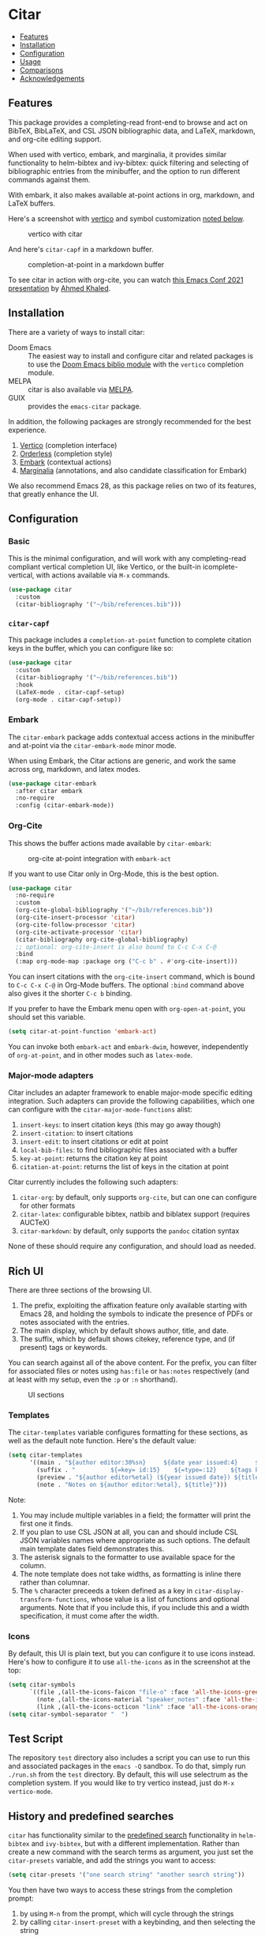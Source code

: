 [[https://melpa.org/#/citar][file:https://melpa.org/packages/citar-badge.svg]]

* Citar
  :PROPERTIES:
  :CUSTOM_ID: citar
  :END:

- [[#features][Features]]
- [[#installation][Installation]]
- [[#configuration][Configuration]]
- [[#usage][Usage]]
- [[#comparisons][Comparisons]]
- [[#acknowledgements][Acknowledgements]]

** Features
   :PROPERTIES:
   :CUSTOM_ID: features
   :END:

This package provides a completing-read front-end to browse and act on BibTeX, BibLaTeX, and CSL JSON bibliographic data, and LaTeX, markdown, and org-cite editing support.

When used with vertico, embark, and marginalia, it provides similar functionality to helm-bibtex and ivy-bibtex: quick filtering and selecting of bibliographic entries from the minibuffer, and the option to run different commands against them.

With embark, it also makes available at-point actions in org, markdown, and LaTeX buffers.

Here's a screenshot with [[https://github.com/minad/vertico][vertico]] and symbol customization [[https://github.com/bdarcus/citar#icons][noted below]].

#+caption: vertico with citar
[[file:images/vertico.png]]

And here's =citar-capf= in a markdown buffer.

#+caption: completion-at-point in a markdown buffer
[[file:images/capf-md.png]]

To see citar in action with org-cite, you can watch [[https://emacsconf.org/2021/talks/research/][this Emacs Conf 2021 presentation]] by [[https://github.com/rka97][Ahmed Khaled]].

** Installation
   :PROPERTIES:
   :CUSTOM_ID: installation
   :END:

There are a variety of ways to install citar:

- Doom Emacs :: The easiest way to install and configure citar and related packages is to use the [[https://github.com/hlissner/doom-emacs/tree/develop/modules/tools/biblio][Doom Emacs biblio module]] with the ~vertico~ completion module.
- MELPA :: citar is also available via [[https://melpa.org/#/citar][MELPA]].
- GUIX :: provides the ~emacs-citar~ package.

In addition, the following packages are strongly recommended for the best experience.

1. [[https://github.com/minad/vertico][Vertico]] (completion interface)
2. [[https://github.com/oantolin/orderless][Orderless]] (completion style)
3. [[https://github.com/oantolin/embark][Embark]] (contextual actions)
4. [[https://github.com/minad/marginalia][Marginalia]] (annotations, and also candidate classification for Embark)

We also recommend Emacs 28, as this package relies on two of its features, that greatly enhance the UI.

** Configuration
   :PROPERTIES:
   :CUSTOM_ID: configuration
   :END:

*** Basic
    :PROPERTIES:
    :CUSTOM_ID: basic
    :END:

This is the minimal configuration, and will work with any completing-read compliant vertical completion UI, like Vertico, or the built-in icomplete-vertical, with actions available via =M-x= commands.

#+begin_src emacs-lisp
(use-package citar
  :custom
  (citar-bibliography '("~/bib/references.bib")))
#+end_src

*** =citar-capf=

This package includes a ~completion-at-point~ function to complete citation keys in the buffer, which you can configure like so:

#+begin_src emacs-lisp
(use-package citar
  :custom
  (citar-bibliography '("~/bib/references.bib"))
  :hook
  (LaTeX-mode . citar-capf-setup)
  (org-mode . citar-capf-setup))
#+end_src

*** Embark

The =citar-embark= package adds contextual access actions in the minibuffer and at-point via the ~citar-embark-mode~ minor mode.

When using Embark, the Citar actions are generic, and work the same across org, markdown, and latex modes.

#+begin_src emacs-lisp
(use-package citar-embark
  :after citar embark
  :no-require
  :config (citar-embark-mode))
#+end_src

*** Org-Cite

This shows the buffer actions made available by =citar-embark=:

#+CAPTION: org-cite at-point integration with =embark-act=
[[file:images/org-cite-embark-point.png]]

If you want to use Citar only in Org-Mode, this is the best option.

#+begin_src emacs-lisp
(use-package citar
  :no-require
  :custom
  (org-cite-global-bibliography '("~/bib/references.bib"))
  (org-cite-insert-processor 'citar)
  (org-cite-follow-processor 'citar)
  (org-cite-activate-processor 'citar)
  (citar-bibliography org-cite-global-bibliography)
  ;; optional: org-cite-insert is also bound to C-c C-x C-@
  :bind
  (:map org-mode-map :package org ("C-c b" . #'org-cite-insert)))
#+end_src

You can insert citations with the =org-cite-insert= command, which is bound to =C-c C-x C-@= in Org-Mode buffers.  The
optional ~:bind~ command above also gives it the shorter =C-c b= binding.

If you prefer to have the Embark menu open with =org-open-at-point=, you should set this variable.

#+begin_src emacs-lisp
(setq citar-at-point-function 'embark-act)
#+end_src

You can invoke both =embark-act= and =embark-dwim=, however, independently of =org-at-point=, and in other modes such as =latex-mode=.

*** Major-mode adapters
:PROPERTIES:
:CUSTOM_ID: major-mode-adapters
:END:

Citar includes an adapter framework to enable major-mode specific editing integration.
Such adapters can provide the following capabilities, which one can configure with the ~citar-major-mode-functions~ alist:

1. ~insert-keys~: to insert citation keys (this may go away though)
2. ~insert-citation~: to insert citations
3. ~insert-edit~: to insert citations or edit at point
4. ~local-bib-files~: to find bibliographic files associated with a buffer
5. ~key-at-point~: returns the citation key at point
6. ~citation-at-point~: returns the list of keys in the citation at point

Citar currently includes the following such adapters:

1. ~citar-org~: by default, only supports ~org-cite~, but can one can configure for other formats
2. ~citar-latex~: configurable bibtex, natbib and biblatex support (requires AUCTeX)
3. ~citar-markdown~: by default, only supports the ~pandoc~ citation syntax

None of these should require any configuration, and should load as needed.

** Rich UI
:PROPERTIES:
:CUSTOM_ID: rich-ui
:END:

There are three sections of the browsing UI.

1. The prefix, exploiting the affixation feature only available starting with Emacs 28, and holding the symbols to indicate the presence of PDFs or notes associated with the entries.
2. The main display, which by default shows author, title, and date.
3. The suffix, which by default shows citekey, reference type, and (if present) tags or keywords.

You can search against all of the above content.
For the prefix, you can filter for associated files or notes using =has:file= or =has:notes= respectively (and at least with my setup, even the =:p= or =:n= shorthand).

#+CAPTION: UI sections
[[file:images/ui-segments.png]]

*** Templates

The =citar-templates= variable configures formatting for these sections, as well as the default note function.
Here's the default value:

#+begin_src emacs-lisp
(setq citar-templates
      '((main . "${author editor:30%sn}     ${date year issued:4}     ${title:48}")
        (suffix . "          ${=key= id:15}    ${=type=:12}    ${tags keywords:*}")
        (preview . "${author editor%etal} (${year issued date}) ${title}, ${journal journaltitle publisher container-title collection-title}.\n")
        (note . "Notes on ${author editor:%etal}, ${title}")))
#+end_src

Note:

1. You may include multiple variables in a field; the formatter will print the first one it finds.
2. If you plan to use CSL JSON at all, you can and should include CSL JSON variables names where appropriate as such options. The default main template dates field demonstrates this.
3. The asterisk signals to the formatter to use available space for the column.
4. The note template does not take widths, as formatting is inline there rather than columnar.
5. The ~%~ character preceeds a token defined as a key in ~citar-display-transform-functions~, whose value is a list of functions and optional arguments.
   Note that if you include this, if you include this and a width specification, it must come after the width.

*** Icons

By default, this UI is plain text, but you can configure it to use icons instead.
Here's how to configure it to use =all-the-icons= as in the screenshot at the top:

#+begin_src emacs-lisp
(setq citar-symbols
      `((file ,(all-the-icons-faicon "file-o" :face 'all-the-icons-green :v-adjust -0.1) . " ")
        (note ,(all-the-icons-material "speaker_notes" :face 'all-the-icons-blue :v-adjust -0.3) . " ")
        (link ,(all-the-icons-octicon "link" :face 'all-the-icons-orange :v-adjust 0.01) . " ")))
(setq citar-symbol-separator "  ")
#+end_src

** Test Script
    :PROPERTIES:
    :CUSTOM_ID: test-script
    :END:

The repository =test= directory also includes a script you can use to run this and associated packages in the =emacs -Q= sandbox.
To do that, simply run =./run.sh= from the =test= directory.
By default, this will use selectrum as the completion system.
If you would like to try vertico instead, just do =M-x vertico-mode=.

** History and predefined searches
    :PROPERTIES:
    :CUSTOM_ID: history-and-predefined-searches
    :END:

=citar= has functionality similar to the [[https://github.com/tmalsburg/helm-bibtex#p][predefined search]] functionality in =helm-bibtex= and =ivy-bibtex=, but with a different implementation.
Rather than create a new command with the search terms as argument, you just set the =citar-presets= variable, and add the strings you want to access:

#+begin_src emacs-lisp
(setq citar-presets '("one search string" "another search string"))
#+end_src

You then have two ways to access these strings from the completion prompt:

1. by using =M-n= from the prompt, which will cycle through the strings
2. by calling =citar-insert-preset= with a keybinding, and then selecting the string

=citar= also preserves the history of your selections (see caveat below about multiple candidate selection though), which are also accessible in your completion UI, but by using =M-p=.
You can save this history across sessions by adding =citar-history= to =savehist-additional-variables=.

** Refreshing the library display
    :PROPERTIES:
    :CUSTOM_ID: refreshing-the-library-display
    :END:

Citar uses a cache to speed up library display.
If a bib file changes, the cache will automatically update the next time you run a Citar command.

Note that cached data preformatted completion candidates are independently tracked by file.
So, for example, if you have one very large bibliography file that changes a lot, you might consider splitting into one large file that is more stable, and one-or-more smaller ones that change more frequently.

** Notes

Citar offers configurable note-taking and access integration.
The ~citar-notes-sources~ variable configures note backends, and ~citar-notes-source~ activates your chosen backend.

A backend primarily specifies functions to update the Citar display, to create the completion candidates, and to open existing and new notes.
See the ~citar-notes-sources~ docstring for details, and the =citar-register-notes-source= and =citar-remove-notes-source= convenience functions.

** Files, file association and file-field parsing

If you have ~citar-library-paths~ set, the relevant open commands will look in those directories for file names of =CITEKEY.EXTENSION=.
They will also parse contents of a file-field.
The ~citar-file-parser-functions~ variable governs which parsers to use, and there are two included parsers:

1. The default =citar-file-parser-default= parser works for simple colon or semi-colon-delimited lists of file paths, as in Zotero.
2. The =citar-file-parser-triplet= works for Mendeley and Calibre, which represent files using a format like =:/path/file.pdf:PDF=.

If you have a mix of entries created with Zotero and Calibre, you can set it like so and it will parse both:

#+begin_src emacs-lisp
(setq citar-file-parser-functions
  '(citar-file-parser-default
    citar-file-parser-triplet))
#+end_src

The ~citar-library-file-extensions~ variable governs which file extensions the open commands will recognize; when `nil`, it will recognize all extensions.
The ~citar-file-additional-files-separator~ variable defines what patterns citar should identify for multiple library files for the same reference key.
Here's an example to only recognize pdf and jpg extensions, but additional file names of the form ~test-1.jpg~:

#+begin_src emacs-lisp
(setq citar-library-file-extensions (list "pdf" "jpg")
      citar-file-additional-files-separator "-")
#+end_src

To change how citar opens files with given extensions, customize the ~citar-file-open-functions~ variable defined in =citar-file.el=.

When used with embark and consult, you will have a range of alternate actions available for the candidates.

#+CAPTION: File candidates with embark options
[[file:images/file-browser-embark.png]]

*** BibTeX Crossref File Support

For BibTeX entries that have a 'crossref' field, Citar will associate the entry's key with the resources (files, notes, links) that are associated with the cross-referenced entry.

For example: consider an entry for "Baym1965" that has a 'crossref' field "Meyers1999". When citar-open is called and "Baym1965" is selected, the minibuffer will list all files, notes, and links associated with both "Baym1965" and "Meyers1999". The proper prefixes, denoting an associated file, note, or link, will also be listed with each candidate in the minibuffer.

NOTE: For the BibTeX crossref feature to work properly, the entry with the 'crossref' field must come *before* the cross-referenced entry in the bib file. (This is a requirement of BibTeX, not of Citar specifically.) In the example above, then, the entry for "Baym1965" must come before the entry for "Meyers1999".

** Usage
   :PROPERTIES:
   :CUSTOM_ID: usage
   :END:

You have a few different ways to use citar.

*** Org-cite

Citar includes an org-cite =citar= processor, with "insert," "activate" and "follow" capabilities.

The "insert processor" uses =citar-select-refs= to browse your library to insert and edit citations and citation references using the =org-cite-insert= command.
The command is context-aware, so depending on where point is in the buffer, will behave differently.
For example, if point:

- precedes the colon, you will be prompted to edit the style
- is on an existing citation-reference, you will be prompted to replace it
- follows or precedes a citation-reference, you will be prompted to add a new citation-reference

The "activate processor" runs the list of functions in ~citar-org-activation-functions~, which by default is the ~basic~ processor from ~oc-basic~ to provide fontification, and also a little function that adds a keymap for editing citations at point.
That keymap includes the following bindings that provide additional citation and citation-reference editing options.

| key         | binding                        |
|-------------+--------------------------------|
| C-c C-x DEL | oc-citar-delete-citation       |
| C-c C-x k   | oc-citar-kill-citation         |
| S-<left>    | oc-citar-shift-reference-left  |
| S-<right>   | oc-citar-shift-reference-right |
| M-p         | oc-citar-update-pre-suffix     |
| <mouse-1>   | citar-dwim                     |
| <mouse-3>   | embark-act                     |


The "follow processor" provides at-point functionality accessible via the =org-open-at-point= command.
By default, in org-mode with org-cite support, when point is on a citation or citation-reference, and you invoke =org-open-at-point=, it will run the default command, which is =citar-open=.
Changing this value to =embark-act= with embark installed and configured will provide access to the standard citar commands at point.

Org-cite citations include optional "styles" and "variants" to locally modify the citation rendering.
When inserting a new citation, calling =org-cite-insert= with a prefix arg will prompt to select a style.
To edit an existing citation's style, just make sure *point is on the citation prefix* before running =org-cite-insert=, and you will get a list of available styles.
That list is based on your configuration; if you have the =oc-natbib= and =oc-csl= processors configured, for example, the list will include the styles and variants available in those two processors.
The variants included in the bundled processors include the following, with the shortcuts in parentheses:

- =bare= (=b=): without surrounding punctuation
- =caps= (=c=): force initial capitalization
- =full= (=f=): ignore et al shortening for author names

Generally, you shouldn't need these, but they can be useful in certain circumstances.
If an export processor doesn't support a specific variant for a specific style, it should just fallback to the base style.
For example, if you specify =text/f=, and the export processor you use doesn't support the =f= variant there, it should just output as if you specified =text=.

#+CAPTION: citation styles
[[file:images/oc-styles.png]]
*** =M-x=
    :PROPERTIES:
    :CUSTOM_ID: m-x
    :END:

Simply do =M-x= and select the command that you want, enter the terms to find the item you are looking for, and hit return.
This runs the default action: the command you invoked.

*** Access an alternate action via =embark-act=
    :PROPERTIES:
    :CUSTOM_ID: access-an-alternate-action-via-embark-act
    :END:

If while browsing you instead would rather edit that record, and you have embark installed and configured, this is where =embark-act= comes in.
Simply input the keybinding for =embark-act= (in my case =C-o=), and select the alternate action.

*** Use =embark-collect-snapshot=
    :PROPERTIES:
    :CUSTOM_ID: use-embark-collect-snapshot
    :END:

A final option, that can be useful: run =embark-collect-snapshot= (=S=) from =embark-act=.
This will select the candidate subset, and open it in a separate buffer.
From there, you can run the same options discussed above using =embark-act= (which is also bound to =a= in the collect buffer).

So, for example, say you are working on a paper. You hold the complete super-set of items you are interested in citing at some point in that buffer.
From there, you can run different actions on the candidates at will, rather than search individually for each item you want to cite.

*** Use =citar-dwim=
    :PROPERTIES:
    :CUSTOM_ID: use-citar-dwim
    :END:

=M-x citar-dwim= will run the default action on citation keys found at point directly.
If you have =embark= installed, you use can =embark-dwim= instead for the same behavior, and =embark-act= for additional actions at-point.

If no citation key is found, the minibuffer will open for selection.
You can disable this behavior by setting =citar-at-point-fallback= to nil.

** Related Packages

The following packages extend or otherwise enhance citar.

*** Notes Sources

These small packages provide citar notes sources, and so tighter integration with the respective notes management packages.

- [[https://github.com/emacs-citar/citar-org-roam][citar-org-roam]]
- [[https://github.com/pprevos/citar-denote][citar-denote]]
- [[https://github.com/localauthor/zk][zk-citar]]

** Comparisons
   :PROPERTIES:
   :CUSTOM_ID: comparisons
   :END:

To understand how citar compares to other packages like =org-ref=, =ivy-bibtex= and =helm-bibtex= (and the related =bibtex-completion=), see the [[https://github.com/emacs-citar/citar/wiki/Comparisons][comparisons]] page on the wiki.

** Acknowledgements
   :PROPERTIES:
   :CUSTOM_ID: acknowledgements
   :END:

The ideas in this project were initially worked out in a [[https://github.com/tmalsburg/helm-bibtex/issues/353][conversation]] with [[https://github.com/mtreca][Maxime Tréca]] and [[https://github.com/minad][Daniel Mendler]].
Daniel, author of [[https://github.com/minad/consult][consult]] and [[https://github.com/minad/marginalia][marginalia]], helped us understand the possibilities of the new suite of completing-read packages, while Maxime came up with an [[https://github.com/tmalsburg/helm-bibtex/pull/355][initial prototype]].

This code takes those ideas and re-implements them to fill out the feature set, and also optimize the code clarity and performance.

# Local Variables:
# org-edit-src-content-indentation: 0
# End:
